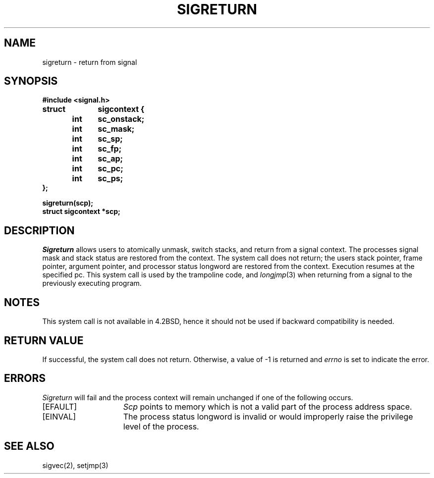 .\" Copyright (c) 1985 Regents of the University of California.
.\" All rights reserved.  The Berkeley software License Agreement
.\" specifies the terms and conditions for redistribution.
.\"
.\"	@(#)sigreturn.2	6.1 (Berkeley) 05/15/85
.\"
.TH SIGRETURN 2 ""
.UC 6
.SH NAME
sigreturn \- return from signal
.SH SYNOPSIS
.nf
.B #include <signal.h>
.PP
.B struct	sigcontext {
.B 	int	sc_onstack;
.B 	int	sc_mask;
.B 	int	sc_sp;
.B 	int	sc_fp;
.B 	int	sc_ap;
.B 	int	sc_pc;
.B 	int	sc_ps;
.B };
.PP
.B sigreturn(scp);
.B struct sigcontext *scp;
.SH DESCRIPTION
.I Sigreturn
allows users to atomically unmask, switch stacks,
and return from a signal context.
The processes signal mask and stack status are
restored from the context.
The system call does not return;
the users stack pointer, frame pointer, argument pointer,
and processor status longword are restored from the context.
Execution resumes at the specified pc.
This system call is used by the trampoline code, and
.IR longjmp (3)
when returning from a signal to the previously executing program.
.SH NOTES
This system call is not available in 4.2BSD,
hence it should not be used if backward compatibility is needed.
.SH "RETURN VALUE
If successful, the system call does not return.
Otherwise, a value of \-1 is returned and 
.I errno
is set to indicate the error.
.SH ERRORS
.I Sigreturn
will fail and the process context will remain unchanged
if one of the following occurs.
.TP 15
[EFAULT]
.I Scp
points to memory which is not a valid part of the process
address space.
.TP
[EINVAL]
The process status longword is invalid or would improperly
raise the privilege level of the process.
.SH "SEE ALSO"
sigvec(2), setjmp(3)
